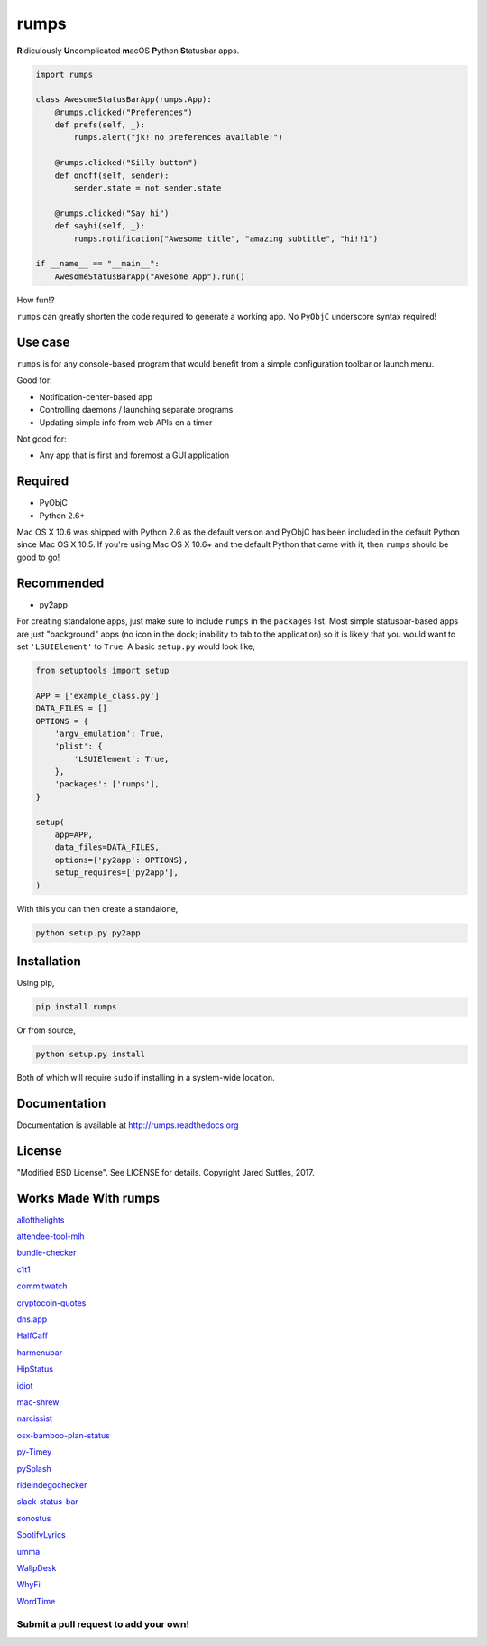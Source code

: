 rumps
=====

**R**\ idiculously **U**\ ncomplicated **m**\ acOS **P**\ ython **S**\ tatusbar apps.

.. image:: https://raw.github.com/jaredks/rumps/master/examples/rumps_example.png

.. code-block:: python

    import rumps

    class AwesomeStatusBarApp(rumps.App):
        @rumps.clicked("Preferences")
        def prefs(self, _):
            rumps.alert("jk! no preferences available!")

        @rumps.clicked("Silly button")
        def onoff(self, sender):
            sender.state = not sender.state

        @rumps.clicked("Say hi")
        def sayhi(self, _):
            rumps.notification("Awesome title", "amazing subtitle", "hi!!1")

    if __name__ == "__main__":
        AwesomeStatusBarApp("Awesome App").run()

How fun!?

``rumps`` can greatly shorten the code required to generate a working app. No ``PyObjC`` underscore syntax required!


Use case
--------

``rumps`` is for any console-based program that would benefit from a simple configuration toolbar or launch menu.

Good for:

* Notification-center-based app
* Controlling daemons / launching separate programs
* Updating simple info from web APIs on a timer

Not good for:

* Any app that is first and foremost a GUI application


Required
--------

* PyObjC
* Python 2.6+

Mac OS X 10.6 was shipped with Python 2.6 as the default version and PyObjC has been included in the default Python
since Mac OS X 10.5. If you're using Mac OS X 10.6+ and the default Python that came with it, then ``rumps`` should be
good to go!


Recommended
-----------

* py2app

For creating standalone apps, just make sure to include ``rumps`` in the ``packages`` list. Most simple statusbar-based
apps are just "background" apps (no icon in the dock; inability to tab to the application) so it is likely that you
would want to set ``'LSUIElement'`` to ``True``. A basic ``setup.py`` would look like,

.. code-block:: python

    from setuptools import setup

    APP = ['example_class.py']
    DATA_FILES = []
    OPTIONS = {
        'argv_emulation': True,
        'plist': {
            'LSUIElement': True,
        },
        'packages': ['rumps'],
    }

    setup(
        app=APP,
        data_files=DATA_FILES,
        options={'py2app': OPTIONS},
        setup_requires=['py2app'],
    )

With this you can then create a standalone,

.. code-block:: bash

    python setup.py py2app


Installation
------------

Using pip,

.. code-block:: bash

    pip install rumps

Or from source,

.. code-block:: bash

    python setup.py install

Both of which will require ``sudo`` if installing in a system-wide location.


Documentation
-------------

Documentation is available at http://rumps.readthedocs.org


License
-------

"Modified BSD License". See LICENSE for details. Copyright Jared Suttles, 2017.

Works Made With rumps
---------------------

`allofthelights
<https://github.com/kenkeiter/allofthelights/>`_

`attendee-tool-mlh
<https://github.com/Bucknalla/attendee-tool-mlh/>`_

`bundle-checker
<https://github.com/jeffgodwyll/bundle-checker/>`_

`c1t1
<https://github.com/e9t/c1t1/>`_

`commitwatch
<https://github.com/chrisfosterelli/commitwatch/>`_

`cryptocoin-quotes
<https://github.com/Sayan98/cryptocoin-quotes/>`_

`dns.app
<https://github.com/damln/dns.app/>`_

`HalfCaff
<https://github.com/dougn/HalfCaff/>`_

`harmenubar
<https://github.com/vekkt0r/harmenubar/>`_

`HipStatus
<https://github.com/jamfit/HipStatus/>`_

`idiot
<https://github.com/snare/idiot/>`_

`mac-shrew
<https://github.com/mejmo/mac-shrew/>`_

`narcissist
<https://github.com/helmholtz/narcissist/>`_

`osx-bamboo-plan-status
<https://github.com/spalter/osx-bamboo-plan-status/>`_

`py-Timey
<https://github.com/asakasinsky/py-Timey/>`_

`pySplash
<https://github.com/Egregors/pySplash/>`_

`rideindegochecker
<https://github.com/josepvalls/rideindegochecker/>`_

`slack-status-bar
<https://github.com/ericwb/slack-status-bar/>`_

`sonostus
<https://github.com/sarkkine/sonostus/>`_

`SpotifyLyrics
<https://github.com/yask123/SpotifyLyrics/>`_

`umma
<https://github.com/mankoff/umma/>`_

`WallpDesk
<https://github.com/L3rchal/WallpDesk/>`_

`WhyFi
<https://github.com/OzTamir/WhyFi/>`_

`WordTime
<https://github.com/Demonstrandum/WordTime/>`_

Submit a pull request to add your own!
^^^^^^^^^^^^^^^^^^^^^^^^^^^^^^^^^^^^^^
